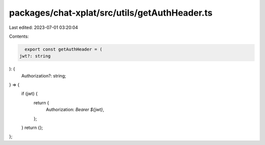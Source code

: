 packages/chat-xplat/src/utils/getAuthHeader.ts
==============================================

Last edited: 2023-07-01 03:20:04

Contents:

.. code-block:: ts

    export const getAuthHeader = (
  jwt?: string
): {
  Authorization?: string;
} => {
  if (jwt) {
    return {
      Authorization: `Bearer ${jwt}`,
    };
  }
  return {};
};


